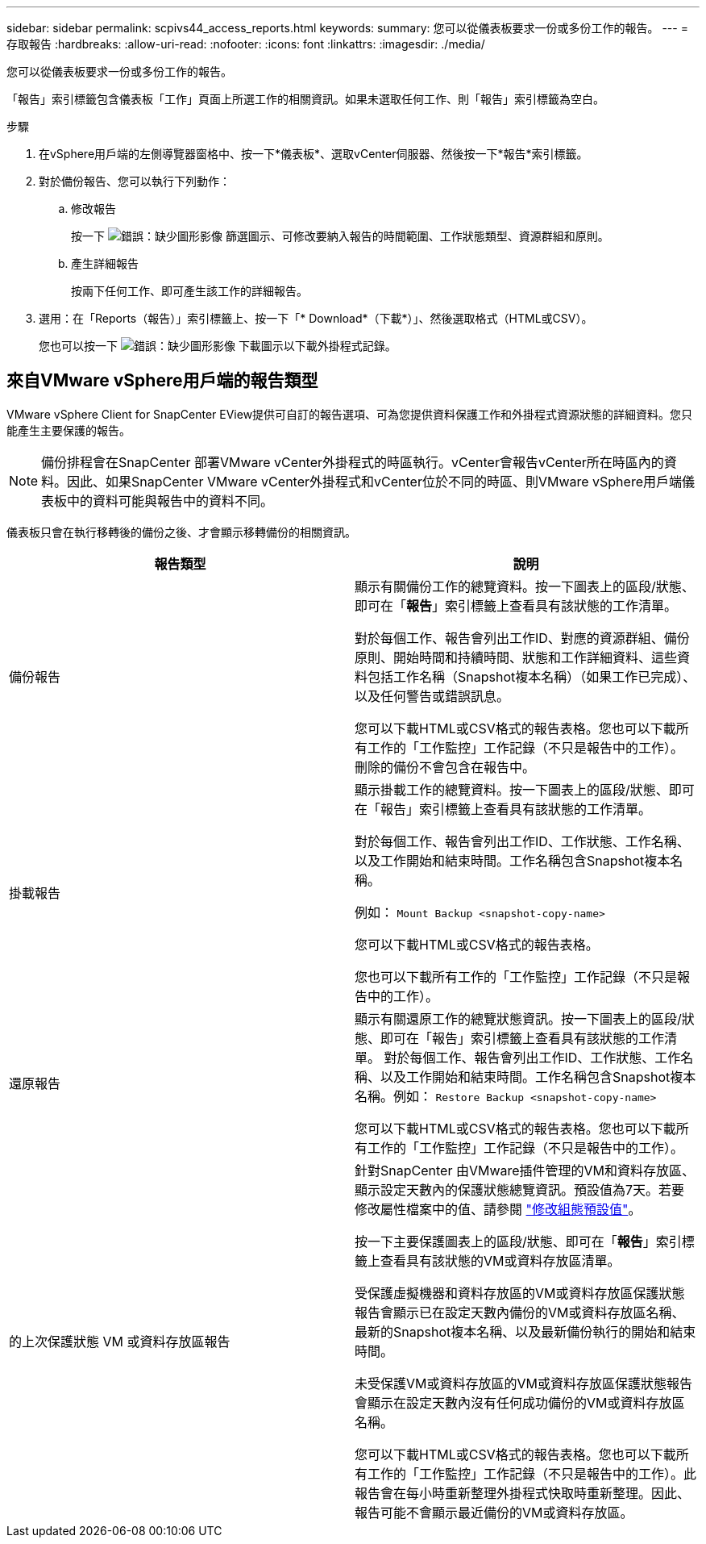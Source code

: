 ---
sidebar: sidebar 
permalink: scpivs44_access_reports.html 
keywords:  
summary: 您可以從儀表板要求一份或多份工作的報告。 
---
= 存取報告
:hardbreaks:
:allow-uri-read: 
:nofooter: 
:icons: font
:linkattrs: 
:imagesdir: ./media/


[role="lead"]
您可以從儀表板要求一份或多份工作的報告。

「報告」索引標籤包含儀表板「工作」頁面上所選工作的相關資訊。如果未選取任何工作、則「報告」索引標籤為空白。

.步驟
. 在vSphere用戶端的左側導覽器窗格中、按一下*儀表板*、選取vCenter伺服器、然後按一下*報告*索引標籤。
. 對於備份報告、您可以執行下列動作：
+
.. 修改報告
+
按一下 image:scpivs44_image41.png["錯誤：缺少圖形影像"] 篩選圖示、可修改要納入報告的時間範圍、工作狀態類型、資源群組和原則。

.. 產生詳細報告
+
按兩下任何工作、即可產生該工作的詳細報告。



. 選用：在「Reports（報告）」索引標籤上、按一下「* Download*（下載*）」、然後選取格式（HTML或CSV）。
+
您也可以按一下 image:scpivs44_image37.png["錯誤：缺少圖形影像"] 下載圖示以下載外掛程式記錄。





== 來自VMware vSphere用戶端的報告類型

VMware vSphere Client for SnapCenter EView提供可自訂的報告選項、可為您提供資料保護工作和外掛程式資源狀態的詳細資料。您只能產生主要保護的報告。


NOTE: 備份排程會在SnapCenter 部署VMware vCenter外掛程式的時區執行。vCenter會報告vCenter所在時區內的資料。因此、如果SnapCenter VMware vCenter外掛程式和vCenter位於不同的時區、則VMware vSphere用戶端儀表板中的資料可能與報告中的資料不同。

儀表板只會在執行移轉後的備份之後、才會顯示移轉備份的相關資訊。

|===
| 報告類型 | 說明 


| 備份報告 | 顯示有關備份工作的總覽資料。按一下圖表上的區段/狀態、即可在「*報告*」索引標籤上查看具有該狀態的工作清單。

對於每個工作、報告會列出工作ID、對應的資源群組、備份原則、開始時間和持續時間、狀態和工作詳細資料、這些資料包括工作名稱（Snapshot複本名稱）（如果工作已完成）、以及任何警告或錯誤訊息。

您可以下載HTML或CSV格式的報告表格。您也可以下載所有工作的「工作監控」工作記錄（不只是報告中的工作）。
刪除的備份不會包含在報告中。 


| 掛載報告 | 顯示掛載工作的總覽資料。按一下圖表上的區段/狀態、即可在「報告」索引標籤上查看具有該狀態的工作清單。

對於每個工作、報告會列出工作ID、工作狀態、工作名稱、以及工作開始和結束時間。工作名稱包含Snapshot複本名稱。

例如： `Mount Backup <snapshot-copy-name>`

您可以下載HTML或CSV格式的報告表格。

您也可以下載所有工作的「工作監控」工作記錄（不只是報告中的工作）。 


| 還原報告 | 顯示有關還原工作的總覽狀態資訊。按一下圖表上的區段/狀態、即可在「報告」索引標籤上查看具有該狀態的工作清單。
對於每個工作、報告會列出工作ID、工作狀態、工作名稱、以及工作開始和結束時間。工作名稱包含Snapshot複本名稱。例如： `Restore Backup <snapshot-copy-name>`

您可以下載HTML或CSV格式的報告表格。您也可以下載所有工作的「工作監控」工作記錄（不只是報告中的工作）。 


| 的上次保護狀態
VM 或資料存放區報告 | 針對SnapCenter 由VMware插件管理的VM和資料存放區、顯示設定天數內的保護狀態總覽資訊。預設值為7天。若要修改屬性檔案中的值、請參閱 link:scpivs44_modify_configuration_default_values.html["修改組態預設值"]。

按一下主要保護圖表上的區段/狀態、即可在「*報告*」索引標籤上查看具有該狀態的VM或資料存放區清單。

受保護虛擬機器和資料存放區的VM或資料存放區保護狀態報告會顯示已在設定天數內備份的VM或資料存放區名稱、最新的Snapshot複本名稱、以及最新備份執行的開始和結束時間。

未受保護VM或資料存放區的VM或資料存放區保護狀態報告會顯示在設定天數內沒有任何成功備份的VM或資料存放區名稱。

您可以下載HTML或CSV格式的報告表格。您也可以下載所有工作的「工作監控」工作記錄（不只是報告中的工作）。此報告會在每小時重新整理外掛程式快取時重新整理。因此、報告可能不會顯示最近備份的VM或資料存放區。 
|===